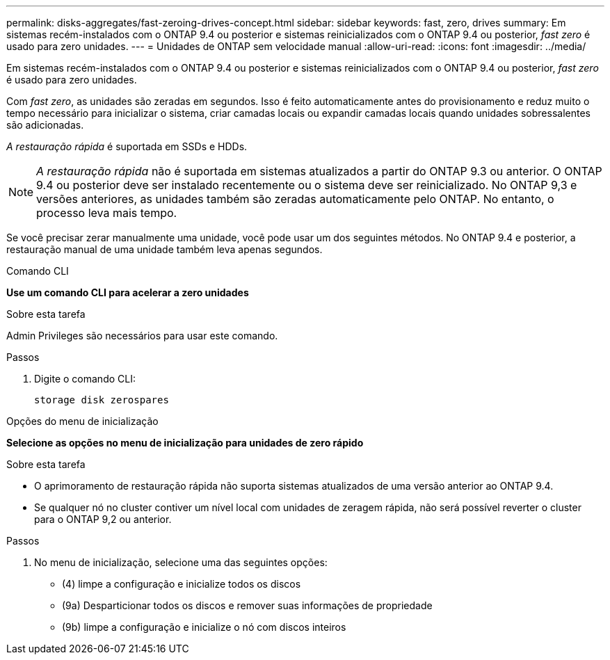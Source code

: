 ---
permalink: disks-aggregates/fast-zeroing-drives-concept.html 
sidebar: sidebar 
keywords: fast, zero, drives 
summary: Em sistemas recém-instalados com o ONTAP 9.4 ou posterior e sistemas reinicializados com o ONTAP 9.4 ou posterior, _fast zero_ é usado para zero unidades. 
---
= Unidades de ONTAP sem velocidade manual
:allow-uri-read: 
:icons: font
:imagesdir: ../media/


[role="lead"]
Em sistemas recém-instalados com o ONTAP 9.4 ou posterior e sistemas reinicializados com o ONTAP 9.4 ou posterior, _fast zero_ é usado para zero unidades.

Com _fast zero_, as unidades são zeradas em segundos. Isso é feito automaticamente antes do provisionamento e reduz muito o tempo necessário para inicializar o sistema, criar camadas locais ou expandir camadas locais quando unidades sobressalentes são adicionadas.

_A restauração rápida_ é suportada em SSDs e HDDs.


NOTE: _A restauração rápida_ não é suportada em sistemas atualizados a partir do ONTAP 9.3 ou anterior. O ONTAP 9.4 ou posterior deve ser instalado recentemente ou o sistema deve ser reinicializado. No ONTAP 9,3 e versões anteriores, as unidades também são zeradas automaticamente pelo ONTAP. No entanto, o processo leva mais tempo.

Se você precisar zerar manualmente uma unidade, você pode usar um dos seguintes métodos. No ONTAP 9.4 e posterior, a restauração manual de uma unidade também leva apenas segundos.

[role="tabbed-block"]
====
.Comando CLI
--
*Use um comando CLI para acelerar a zero unidades*

.Sobre esta tarefa
Admin Privileges são necessários para usar este comando.

.Passos
. Digite o comando CLI:
+
[source, cli]
----
storage disk zerospares
----


--
.Opções do menu de inicialização
--
*Selecione as opções no menu de inicialização para unidades de zero rápido*

.Sobre esta tarefa
* O aprimoramento de restauração rápida não suporta sistemas atualizados de uma versão anterior ao ONTAP 9.4.
* Se qualquer nó no cluster contiver um nível local com unidades de zeragem rápida, não será possível reverter o cluster para o ONTAP 9,2 ou anterior.


.Passos
. No menu de inicialização, selecione uma das seguintes opções:
+
** (4) limpe a configuração e inicialize todos os discos
** (9a) Desparticionar todos os discos e remover suas informações de propriedade
** (9b) limpe a configuração e inicialize o nó com discos inteiros




--
====